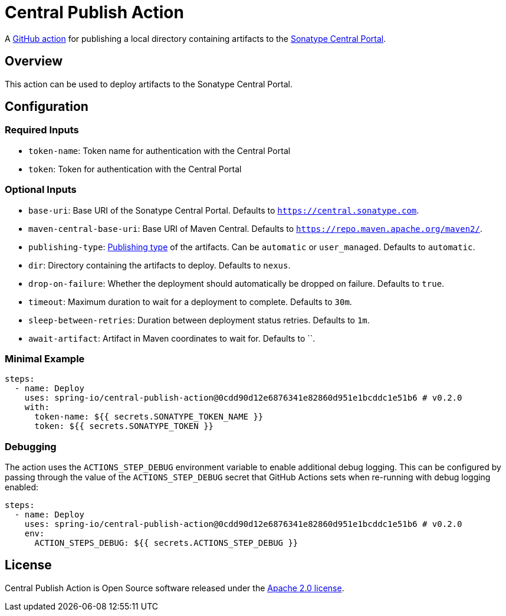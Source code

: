 = Central Publish Action

A https://docs.github.com/en/actions[GitHub action] for publishing a local directory containing artifacts to the https://central.sonatype.org/register/central-portal/[Sonatype Central Portal].

== Overview

This action can be used to deploy artifacts to the Sonatype Central Portal.

== Configuration

=== Required Inputs

- `token-name`: Token name for authentication with the Central Portal
- `token`: Token for authentication with the Central Portal

=== Optional Inputs

- `base-uri`: Base URI of the Sonatype Central Portal.
Defaults to `https://central.sonatype.com`.
- `maven-central-base-uri`: Base URI of Maven Central.
Defaults to `https://repo.maven.apache.org/maven2/`.
- `publishing-type`: https://central.sonatype.org/publish/publish-portal-api/#uploading-a-deployment-bundle[Publishing type] of the artifacts.
Can be `automatic` or `user_managed`.
Defaults to `automatic`.
- `dir`: Directory containing the artifacts to deploy.
Defaults to `nexus`.
- `drop-on-failure`: Whether the deployment should automatically be dropped on failure.
Defaults to `true`.
- `timeout`: Maximum duration to wait for a deployment to complete.
Defaults to `30m`.
- `sleep-between-retries`: Duration between deployment status retries.
Defaults to `1m`.
- `await-artifact`: Artifact in Maven coordinates to wait for.
Defaults to ``.

=== Minimal Example

[source,yaml,indent=0]
----
steps:
  - name: Deploy
    uses: spring-io/central-publish-action@0cdd90d12e6876341e82860d951e1bcddc1e51b6 # v0.2.0
    with:
      token-name: ${{ secrets.SONATYPE_TOKEN_NAME }}
      token: ${{ secrets.SONATYPE_TOKEN }}
----

=== Debugging

The action uses the `ACTIONS_STEP_DEBUG` environment variable to enable additional debug logging.
This can be configured by passing through the value of the `ACTIONS_STEP_DEBUG` secret that GitHub Actions sets when re-running with debug logging enabled:

[source,yaml,indent=0]
----
steps:
  - name: Deploy
    uses: spring-io/central-publish-action@0cdd90d12e6876341e82860d951e1bcddc1e51b6 # v0.2.0
    env:
      ACTION_STEPS_DEBUG: ${{ secrets.ACTIONS_STEP_DEBUG }}
----

== License

Central Publish Action is Open Source software released under the https://www.apache.org/licenses/LICENSE-2.0.html[Apache 2.0 license].
